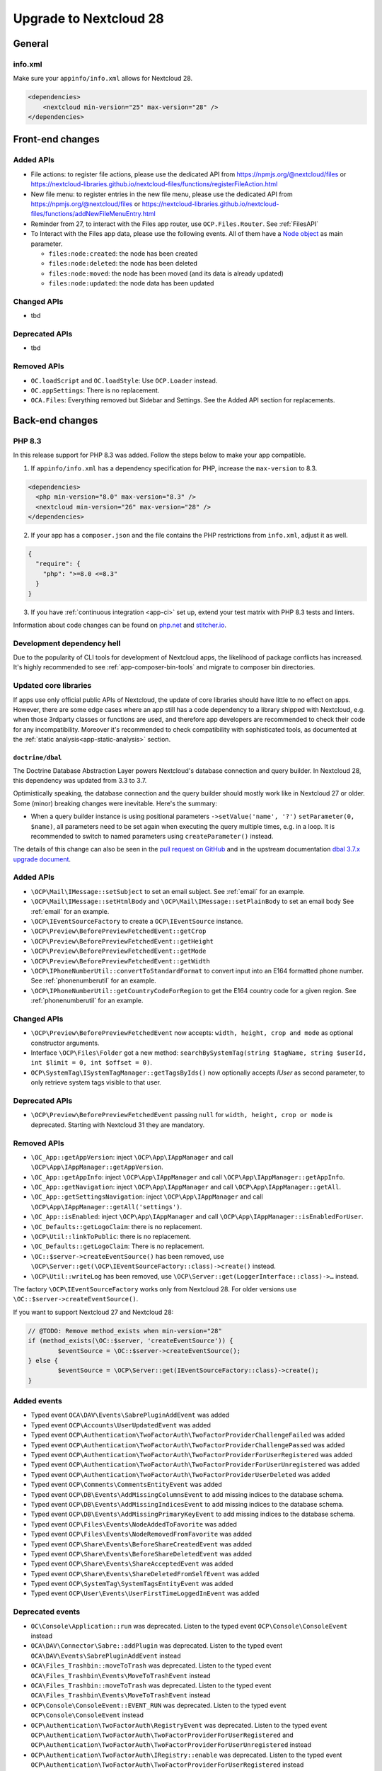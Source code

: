 =======================
Upgrade to Nextcloud 28
=======================

General
-------

info.xml
^^^^^^^^

Make sure your ``appinfo/info.xml`` allows for Nextcloud 28.

.. code-block:: xml

    <dependencies>
        <nextcloud min-version="25" max-version="28" />
    </dependencies>

Front-end changes
-----------------

Added APIs
^^^^^^^^^^

* File actions: to register file actions, please use the dedicated API from https://npmjs.org/@nextcloud/files or
  https://nextcloud-libraries.github.io/nextcloud-files/functions/registerFileAction.html
* New file menu: to register entries in the new file menu, please use the dedicated API from https://npmjs.org/@nextcloud/files or 
  https://nextcloud-libraries.github.io/nextcloud-files/functions/addNewFileMenuEntry.html
* Reminder from 27, to interact with the Files app router, use ``OCP.Files.Router``. See :ref:`FilesAPI`
* To Interact with the Files app data, please use the following events. All of them have a `Node object <https://nextcloud-libraries.github.io/nextcloud-files/classes/Node.html>`_ as main parameter.

  * ``files:node:created``: the node has been created
  * ``files:node:deleted``: the node has been deleted
  * ``files:node:moved``: the node has been moved (and its data is already updated)
  * ``files:node:updated``: the node data has been updated

Changed APIs
^^^^^^^^^^^^

* tbd

Deprecated APIs
^^^^^^^^^^^^^^^

* tbd

Removed APIs
^^^^^^^^^^^^

* ``OC.loadScript`` and ``OC.loadStyle``: Use ``OCP.Loader`` instead.
* ``OC.appSettings``: There is no replacement.
* ``OCA.Files``: Everything removed but Sidebar and Settings. See the Added API section for replacements.

Back-end changes
----------------

PHP 8.3
^^^^^^^

In this release support for PHP 8.3 was added. Follow the steps below to make your app compatible.

1. If ``appinfo/info.xml`` has a dependency specification for PHP, increase the ``max-version`` to 8.3.

.. code-block:: xml

  <dependencies>
    <php min-version="8.0" max-version="8.3" />
    <nextcloud min-version="26" max-version="28" />
  </dependencies>


2. If your app has a ``composer.json`` and the file contains the PHP restrictions from ``info.xml``, adjust it as well.

.. code-block:: json

  {
    "require": {
      "php": ">=8.0 <=8.3"
    }
  }

3. If you have :ref:`continuous integration <app-ci>` set up, extend your test matrix with PHP 8.3 tests and linters.

Information about code changes can be found on `php.net <https://www.php.net/migration83>`__ and `stitcher.io <https://stitcher.io/blog/new-in-php-83>`__.

Development dependency hell
^^^^^^^^^^^^^^^^^^^^^^^^^^^

Due to the popularity of CLI tools for development of Nextcloud apps, the likelihood of package conflicts has increased. It's highly recommended to see :ref:`app-composer-bin-tools` and migrate to composer bin directories.

Updated core libraries
^^^^^^^^^^^^^^^^^^^^^^

If apps use only official public APIs of Nextcloud, the update of core libraries should have little to no effect on apps. However, there are some edge cases where an app still has a code dependency to a library shipped with Nextcloud, e.g. when those 3rdparty classes or functions are used, and therefore app developers are recommended to check their code for any incompatibility. Moreover it's recommended to check compatibility with sophisticated tools, as documented at the  :ref:`static analysis<app-static-analysis>` section.

``doctrine/dbal``
*****************

The Doctrine Database Abstraction Layer powers Nextcloud's database connection and query builder. In Nextcloud 28, this dependency was updated from 3.3 to 3.7.

Optimistically speaking, the database connection and the query builder should mostly work like in Nextcloud 27 or older.
Some (minor) breaking changes were inevitable. Here's the summary:

- When a query builder instance is using positional parameters ``->setValue('name', '?')`` ``setParameter(0, $name)``, all parameters need to be set again when executing the query multiple times, e.g. in a loop. It is recommended to switch to named parameters using ``createParameter()`` instead.

The details of this change can also be seen in the `pull request on GitHub <https://github.com/nextcloud/server/pull/38556>`__ and in the upstream documentation `dbal 3.7.x upgrade document <https://github.com/doctrine/dbal/blob/3.7.x/UPGRADE.md>`__.

Added APIs
^^^^^^^^^^

* ``\OCP\Mail\IMessage::setSubject`` to set an email subject. See :ref:`email` for an example.
* ``\OCP\Mail\IMessage::setHtmlBody`` and ``\OCP\Mail\IMessage::setPlainBody`` to set an email body See :ref:`email` for an example.
* ``\OCP\IEventSourceFactory`` to create a ``OCP\IEventSource`` instance.
* ``\OCP\Preview\BeforePreviewFetchedEvent::getCrop``
* ``\OCP\Preview\BeforePreviewFetchedEvent::getHeight``
* ``\OCP\Preview\BeforePreviewFetchedEvent::getMode``
* ``\OCP\Preview\BeforePreviewFetchedEvent::getWidth``
* ``\OCP\IPhoneNumberUtil::convertToStandardFormat`` to convert input into an E164 formatted phone number. See :ref:`phonenumberutil` for an example.
* ``\OCP\IPhoneNumberUtil::getCountryCodeForRegion`` to get the E164 country code for a given region. See :ref:`phonenumberutil` for an example.

Changed APIs
^^^^^^^^^^^^

* ``\OCP\Preview\BeforePreviewFetchedEvent`` now accepts: ``width, height, crop and mode`` as optional constructor arguments.
* Interface ``\OCP\Files\Folder`` got a new method: ``searchBySystemTag(string $tagName, string $userId, int $limit = 0, int $offset = 0)``.
* ``OCP\SystemTag\ISystemTagManager::getTagsByIds()`` now optionally accepts `IUser` as second parameter, to only retrieve system tags visible to that user.

Deprecated APIs
^^^^^^^^^^^^^^^

* ``\OCP\Preview\BeforePreviewFetchedEvent`` passing ``null`` for ``width, height, crop or mode`` is deprecated. Starting with Nextcloud 31 they are mandatory.

Removed APIs
^^^^^^^^^^^^

* ``\OC_App::getAppVersion``: inject ``\OCP\App\IAppManager`` and call ``\OCP\App\IAppManager::getAppVersion``.
* ``\OC_App::getAppInfo``: inject ``\OCP\App\IAppManager`` and call ``\OCP\App\IAppManager::getAppInfo``.
* ``\OC_App::getNavigation``: inject ``\OCP\App\IAppManager`` and call ``\OCP\App\IAppManager::getAll``.
* ``\OC_App::getSettingsNavigation``: inject ``\OCP\App\IAppManager`` and call ``\OCP\App\IAppManager::getAll('settings')``.
* ``\OC_App::isEnabled``: inject ``\OCP\App\IAppManager`` and call ``\OCP\App\IAppManager::isEnabledForUser``.
* ``\OC_Defaults::getLogoClaim``: there is no replacement.
* ``\OCP\Util::linkToPublic``: there is no replacement.
* ``\OC_Defaults::getLogoClaim``: There is no replacement.
* ``\OC::$server->createEventSource()`` has been removed, use ``\OCP\Server::get(\OCP\IEventSourceFactory::class)->create()`` instead.
* ``\OCP\Util::writeLog`` has been removed, use ``\OCP\Server::get(LoggerInterface::class)->…`` instead.

The factory ``\OCP\IEventSourceFactory`` works only from Nextcloud 28.
For older versions use ``\OC::$server->createEventSource()``.

If you want to support Nextcloud 27 and Nextcloud 28:

.. code-block:: php

	// @TODO: Remove method_exists when min-version="28"
	if (method_exists(\OC::$server, 'createEventSource')) {
		$eventSource = \OC::$server->createEventSource();
	} else {
		$eventSource = \OCP\Server::get(IEventSourceFactory::class)->create();
	}

Added events
^^^^^^^^^^^^

* Typed event ``OCA\DAV\Events\SabrePluginAddEvent`` was added
* Typed event ``OCP\Accounts\UserUpdatedEvent`` was added
* Typed event ``OCP\Authentication\TwoFactorAuth\TwoFactorProviderChallengeFailed`` was added
* Typed event ``OCP\Authentication\TwoFactorAuth\TwoFactorProviderChallengePassed`` was added
* Typed event ``OCP\Authentication\TwoFactorAuth\TwoFactorProviderForUserRegistered`` was added
* Typed event ``OCP\Authentication\TwoFactorAuth\TwoFactorProviderForUserUnregistered`` was added
* Typed event ``OCP\Authentication\TwoFactorAuth\TwoFactorProviderUserDeleted`` was added
* Typed event ``OCP\Comments\CommentsEntityEvent`` was added
* Typed event ``OCP\DB\Events\AddMissingColumnsEvent`` to add missing indices to the database schema.
* Typed event ``OCP\DB\Events\AddMissingIndicesEvent`` to add missing indices to the database schema.
* Typed event ``OCP\DB\Events\AddMissingPrimaryKeyEvent`` to add missing indices to the database schema.
* Typed event ``OCP\Files\Events\NodeAddedToFavorite`` was added
* Typed event ``OCP\Files\Events\NodeRemovedFromFavorite`` was added
* Typed event ``OCP\Share\Events\BeforeShareCreatedEvent`` was added
* Typed event ``OCP\Share\Events\BeforeShareDeletedEvent`` was added
* Typed event ``OCP\Share\Events\ShareAcceptedEvent`` was added
* Typed event ``OCP\Share\Events\ShareDeletedFromSelfEvent`` was added
* Typed event ``OCP\SystemTag\SystemTagsEntityEvent`` was added
* Typed event ``OCP\User\Events\UserFirstTimeLoggedInEvent`` was added

Deprecated events
^^^^^^^^^^^^^^^^^

* ``OC\Console\Application::run`` was deprecated. Listen to the typed event ``OCP\Console\ConsoleEvent`` instead
* ``OCA\DAV\Connector\Sabre::addPlugin`` was deprecated. Listen to the typed event ``OCA\DAV\Events\SabrePluginAddEvent`` instead
* ``OCA\Files_Trashbin::moveToTrash`` was deprecated. Listen to the typed event ``OCA\Files_Trashbin\Events\MoveToTrashEvent`` instead
* ``OCA\Files_Trashbin::moveToTrash`` was deprecated. Listen to the typed event ``OCA\Files_Trashbin\Events\MoveToTrashEvent`` instead
* ``OCP\Console\ConsoleEvent::EVENT_RUN`` was deprecated. Listen to the typed event ``OCP\Console\ConsoleEvent`` instead
* ``OCP\Authentication\TwoFactorAuth\RegistryEvent`` was deprecated. Listen to the typed event ``OCP\Authentication\TwoFactorAuth\TwoFactorProviderForUserRegistered`` and ``OCP\Authentication\TwoFactorAuth\TwoFactorProviderForUserUnregistered`` instead
* ``OCP\Authentication\TwoFactorAuth\IRegistry::enable`` was deprecated. Listen to the typed event ``OCP\Authentication\TwoFactorAuth\TwoFactorProviderForUserRegistered`` instead
* ``OCP\Authentication\TwoFactorAuth\IRegistry::disable`` was deprecated. Listen to the typed event ``OCP\Authentication\TwoFactorAuth\TwoFactorProviderForUserUnregistered`` instead
* ``OCP\Authentication\TwoFactorAuth\TwoFactorProviderDisabled`` was deprecated. Listen to the typed event ``OCP\Authentication\TwoFactorAuth\TwoFactorProviderUserDeleted`` instead
* ``OCP\Authentication\TwoFactorAuth\TwoFactorProviderForUserDisabled`` was deprecated. Listen to the typed event ``OCP\Authentication\TwoFactorAuth\TwoFactorProviderChallengeFailed`` instead
* ``OCP\Authentication\TwoFactorAuth\TwoFactorProviderForUserEnabled`` was deprecated. Listen to the typed event ``OCP\Authentication\TwoFactorAuth\TwoFactorProviderChallengePassed`` instead
* ``OCP\Comments\CommentsEntityEvent::EVENT_ENTITY`` was deprecated. Listen to the typed event ``OCP\Comments\CommentsEntityEvent`` instead
* ``OCP\Comments\ICommentsManager::registerEntity`` was deprecated. Listen to the typed event ``OCP\Comments\CommentsEntityEvent`` instead
* ``OCP\SystemTag\ISystemTagManager::registerEntity`` was deprecated. Listen to the typed event ``OCP\SystemTag\SystemTagsEntityEvent`` instead
* ``OCP\SystemTag\SystemTagsEntityEvent::EVENT_ENTITY`` was deprecated. Listen to the typed event ``OCP\SystemTag\SystemTagsEntityEvent`` instead
* ``OCP\IUser::firstLogin`` was deprecated. Listen to the typed event ``OCP\User\Events\UserFirstTimeLoggedInEvent`` instead

Removed events
^^^^^^^^^^^^^^

* ``OC\AccountManager::userUpdated`` was removed. Listen to the typed event ``OCP\Accounts\UserUpdatedEvent`` instead
* ``OCA\Files::loadAdditionalScripts`` was removed. Listen to the typed event ``OCA\Files\Event\LoadAdditionalScriptsEvent`` instead
* ``OCA\Files\Service\TagService::addFavorite`` was removed. Listen to the typed event ``OCP\Files\Events\NodeAddedToFavorite`` instead
* ``OCA\Files\Service\TagService::removeFavorite`` was removed. Listen to the typed event ``OCP\Files\Events\NodeRemovedFromFavorite`` instead
* ``OCA\Files_Sharing::loadAdditionalScripts`` was removed. Listen to the typed event ``OCA\Files_Sharing\Event\BeforeTemplateRenderedEvent`` instead
* ``OCP\AppFramework\Http\TemplateResponse::EVENT_LOAD_ADDITIONAL_SCRIPTS`` (deprecated since 20) was removed. Listen to the typed event ``OCP\AppFramework\Http\Events\BeforeTemplateRenderedEvent`` instead
* ``OCP\AppFramework\Http\TemplateResponse::EVENT_LOAD_ADDITIONAL_SCRIPTS_LOGGEDIN`` (deprecated since 20) was removed. Listen to the typed event ``OCP\AppFramework\Http\Events\BeforeTemplateRenderedEvent`` instead
* ``OCP\AppFramework\Http\TemplateResponse::loadAdditionalScripts`` (deprecated since 20) was removed. Listen to the typed event ``OCP\AppFramework\Http\Events\BeforeTemplateRenderedEvent`` instead
* ``OCP\AppFramework\Http\TemplateResponse::loadAdditionalScriptsLoggedIn`` (deprecated since 20) was removed. Listen to the typed event ``OCP\AppFramework\Http\Events\BeforeTemplateRenderedEvent`` instead
* ``OCP\Authentication\TwoFactorAuth\IProvider::EVENT_SUCCESS`` (deprecated since 22) was removed. Listen to the typed event ``OCP\Authentication\TwoFactorAuth\TwoFactorProviderChallengePassed`` instead
* ``OCP\Authentication\TwoFactorAuth\IProvider::EVENT_FAILED`` (deprecated since 22) was removed. Listen to the typed event ``OCP\Authentication\TwoFactorAuth\TwoFactorProviderChallengeFailed`` instead
* ``OCP\Authentication\TwoFactorAuth\IProvider::failed`` (deprecated since 22) was removed. Listen to the typed event ``OCP\Authentication\TwoFactorAuth\TwoFactorProviderChallengeFailed`` instead
* ``OCP\Authentication\TwoFactorAuth\IProvider::success`` (deprecated since 22) was removed. Listen to the typed event ``OCP\Authentication\TwoFactorAuth\TwoFactorProviderChallengePassed`` instead
* ``OCP\IDBConnection::ADD_MISSING_COLUMNS`` (deprecated since 22) was removed. Listen to the typed event ``OCP\DB\Events\AddMissingColumnsEvent`` instead
* ``OCP\IDBConnection::ADD_MISSING_INDEXES`` (deprecated since 22) was removed. Listen to the typed event ``OCP\DB\Events\AddMissingIndicesEvent`` instead
* ``OCP\IDBConnection::ADD_MISSING_PRIMARY_KEYS`` (deprecated since 22) was removed. Listen to the typed event ``OCP\DB\Events\AddMissingPrimaryKeyEvent`` instead
* ``OCP\IDBConnection::CHECK_MISSING_COLUMNS`` (deprecated since 22) was removed. Listen to the typed event ``OCP\DB\Events\AddMissingColumnsEvent`` instead
* ``OCP\IDBConnection::CHECK_MISSING_COLUMNS_EVENT`` (deprecated since 22) was removed. Listen to the typed event ``OCP\DB\Events\AddMissingColumnsEvent`` instead
* ``OCP\IDBConnection::CHECK_MISSING_INDEXES`` (deprecated since 22) was removed. Listen to the typed event ``OCP\DB\Events\AddMissingIndicesEvent`` instead
* ``OCP\IDBConnection::CHECK_MISSING_INDEXES_EVENT`` (deprecated since 22) was removed. Listen to the typed event ``OCP\DB\Events\AddMissingIndicesEvent`` instead
* ``OCP\IDBConnection::CHECK_MISSING_PRIMARY_KEYS`` (deprecated since 22) was removed. Listen to the typed event ``OCP\DB\Events\AddMissingPrimaryKeyEvent`` instead
* ``OCP\IDBConnection::CHECK_MISSING_PRIMARY_KEYS_EVENT`` (deprecated since 22) was removed. Listen to the typed event ``OCP\DB\Events\AddMissingPrimaryKeyEvent`` instead
* ``OCP\IGroup::postAddUser`` was removed. Listen to the typed event ``OCP\Group\Events\UserAddedEvent`` instead
* ``OCP\IGroup::postDelete`` was removed. Listen to the typed event ``OCP\Group\Events\GroupDeletedEvent`` instead
* ``OCP\IGroup::postRemoveUser`` was removed. Listen to the typed event ``OCP\Group\Events\UserRemovedEvent`` instead
* ``OCP\IGroup::preAddUser`` was removed. Listen to the typed event ``OCP\Group\Events\BeforeUserAddedEvent`` instead
* ``OCP\IGroup::preDelete``  was removed. Listen to the typed event ``OCP\Group\Events\BeforeGroupDeletedEvent`` instead
* ``OCP\IGroup::preRemoveUser`` was removed. Listen to the typed event ``OCP\Group\Events\BeforeUserRemovedEvent`` instead
* ``OCP\IPreview::EVENT`` (deprecated since 22) was removed. Listen to the typed event ``OCP\Preview\BeforePreviewFetchedEvent`` instead
* ``OCP\IPreview:PreviewRequested`` (deprecated since 22) was removed. Listen to the typed event ``OCP\Preview\BeforePreviewFetchedEvent`` instead
* ``OCP\IUser::changeUser`` was removed. Listen to the typed event ``OCP\User\Events\UserChangedEvent`` instead
* ``OCP\IUser::postDelete`` (deprecated since 17) was removed. Listen to the typed event ``OCP\User\Events\UserDeletedEvent`` instead
* ``OCP\IUser::postSetPassword`` was removed. Listen to the typed event ``OCP\User\Events\PasswordUpdatedEvent`` instead
* ``OCP\IUser::preDelete`` (deprecated since 17) was removed. Listen to the typed event ``OCP\User\Events\BeforeUserDeletedEvent`` instead
* ``OCP\IUser::preSetPassword`` was removed. Listen to the typed event ``OCP\User\Events\BeforePasswordUpdatedEvent`` instead
* ``OCP\Share::preShare`` was removed. Listen to the typed event ``OCP\Share\Events\BeforeShareCreatedEvent`` instead
* ``OCP\Share::preUnshare`` was removed. Listen to the typed event ``OCP\Share\Events\BeforeShareDeletedEvent`` instead
* ``OCP\Share::postAcceptShare`` was removed. Listen to the typed event ``OCP\Share\Events\ShareAcceptedEvent`` instead
* ``OCP\Share::postShare`` was removed. Listen to the typed event ``OCP\Share\Events\ShareCreatedEvent`` instead
* ``OCP\Share::postUnshare`` was removed. Listen to the typed event ``OCP\Share\Events\ShareDeletedEvent`` instead
* ``OCP\Share::postUnshareFromSelf`` was removed. Listen to the typed event ``OCP\Share\Events\ShareDeletedFromSelfEvent`` instead
* ``OCP\WorkflowEngine::registerChecks`` (deprecated since 17) was removed. Listen to the typed event ``OCP\WorkflowEngine\Events\RegisterChecksEvent`` instead
* ``OCP\WorkflowEngine::registerEntities`` (deprecated since 17) was removed. Listen to the typed event ``OCP\WorkflowEngine\Events\RegisterEntitiesEvent`` instead
* ``OCP\WorkflowEngine::registerOperations`` (deprecated since 17) was removed. Listen to the typed event ``OCP\WorkflowEngine\Events\RegisterOperationsEvent`` instead
* ``\OCP\Collaboration\Resources::loadAdditionalScripts`` was removed. Listen to the typed event ``OCP\Collaboration\Resources\LoadAdditionalScriptsEvent`` instead















